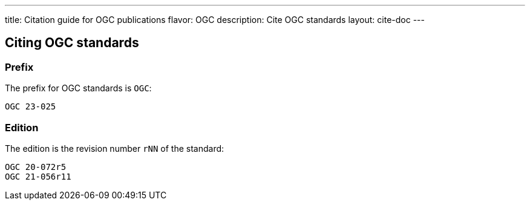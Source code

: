 ---
title: Citation guide for OGC publications
flavor: OGC
description: Cite OGC standards
layout: cite-doc
---

== Citing OGC standards

=== Prefix

The prefix for OGC standards is `OGC`:

[example]
`OGC 23-025`


=== Edition

The edition is the revision number `rNN` of the standard:

[example]
----
OGC 20-072r5
OGC 21-056r11
----
